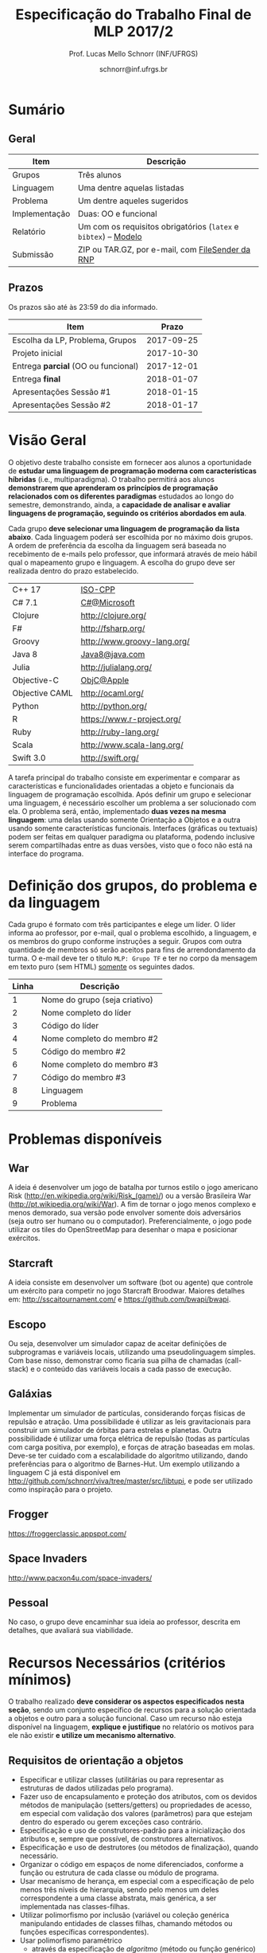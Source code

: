 # -*- coding: utf-8 -*-
# -*- mode: org -*-

#+Title: Especificação do Trabalho Final de MLP 2017/2
#+Author: Prof. Lucas Mello Schnorr (INF/UFRGS)
#+Date: schnorr@inf.ufrgs.br

#+LATEX_CLASS: article
#+LATEX_CLASS_OPTIONS: [10pt, a4paper]
#+LATEX_HEADER: \input{org-babel.tex}

#+OPTIONS: toc:nil
#+STARTUP: overview indent
#+TAGS: Lucas(L) noexport(n) deprecated(d)
#+EXPORT_SELECT_TAGS: export
#+EXPORT_EXCLUDE_TAGS: noexport

* Sumário

** Geral

| Item          | Descrição                                                    |
|---------------+--------------------------------------------------------------|
| Grupos        | Três alunos                                                  |
| Linguagem     | Uma  dentre aquelas listadas                                 |
| Problema      | Um dentre aqueles sugeridos                                  |
| Implementação | Duas: OO e funcional                                         |
| Relatório     | Um com os requisitos obrigatórios (=latex= e =bibtex=) -- [[https://github.com/schnorr/mlpreport][Modelo]] |
| Submissão     | ZIP ou TAR.GZ, por e-mail, com [[https://filesender.rnp.br/][FileSender da RNP]]             |

** Prazos

#+BEGIN_CENTER
Os prazos são até às 23:59 do dia informado.
#+END_CENTER

| Item                              |      Prazo |
|-----------------------------------+------------|
| Escolha da LP, Problema, Grupos   | 2017-09-25 |
| Projeto inicial                   | 2017-10-30 |
| Entrega *parcial* (OO ou funcional) | 2017-12-01 |
| Entrega *final*                     | 2018-01-07 |
| Apresentações Sessão #1           | 2018-01-15 |
| Apresentações Sessão #2           | 2018-01-17 |

* Visão Geral

O objetivo deste trabalho consiste em fornecer aos alunos a
oportunidade de *estudar uma linguagem de programação moderna com
características híbridas* (i.e., multiparadigma). O trabalho permitirá
aos alunos *demonstrarem que aprenderam os princípios de programação
relacionados com os diferentes paradigmas* estudados ao longo do
semestre, demonstrando, ainda, a *capacidade de analisar e avaliar
linguagens de programação, seguindo os critérios abordados em aula*.

Cada grupo *deve selecionar uma linguagem de programação da lista
abaixo*. Cada linguagem poderá ser escolhida por no máximo dois
grupos. A ordem de preferência da escolha da linguagem será baseada no
recebimento de e-mails pelo professor, que informará através de meio
hábil qual o mapeamento grupo e linguagem. A escolha do grupo deve ser
realizada dentro do prazo estabelecido.

| C++ 17         | [[https://isocpp.org/std/status][ISO-CPP]]                     |
| C# 7.1         | [[https://docs.microsoft.com/en-us/dotnet/csharp/whats-new/csharp-7-1][C#@Microsoft]]                |
| Clojure        | http://clojure.org/         |
| F#             | http://fsharp.org/          |
| Groovy         | http://www.groovy-lang.org/ |
| Java 8         | [[http://www.java.com/pt_BR/download/faq/java8.xml][Java8@java.com]]              |
| Julia          | http://julialang.org/       |
| Objective-C    | [[https://developer.apple.com/documentation/objectivec][ObjC@Apple]]                  |
| Objective CAML | http://ocaml.org/           |
| Python         | http://python.org/          |
| R              | https://www.r-project.org/  |
| Ruby           | http://ruby-lang.org/       |
| Scala          | http://www.scala-lang.org/  |
| Swift 3.0      | http://swift.org/           |

# | \textbf{Dart} (maiores detalhes em: \url{http://www.dartlang.org/})
# | \textbf{Erlang} (maiores detalhes em: \url{http://www.erlang.org/}) 
# | \textbf{Go} (maiores detalhes em: \url{http://golang.org/})
# | \textbf{Javascript} (maiores detalhes em: \url{http://en.wikipedia.org/wiki/JavaScript},\\ \url{http://en.wikipedia.org/wiki/ECMAScript})
# | Object Pascal 
# | \textbf{Open Swift}(maiores detalhes em: \url{http://developer.apple.com/swift},
# | \textbf{R} (maiores detalhes em: \url{http://www.r-project.org/})
# | Racket 
# | \textbf{Rust} (maiores detalhes em: \url{http://www.rust-lang.org/})

# Outras linguagens podem ser utilizadas, desde que possuam enfoque em
# funcional e fundamentalmente orientadas a objetos (para o segundo
# grupo). Caso o grupo opte por escolher outra linguagem, antes de
# fechar essa escolha, converse com o professor.

A tarefa principal do trabalho consiste em experimentar e comparar as
características e funcionalidades orientadas a objeto e funcionais da
linguagem de programação escolhida. Após definir um grupo e selecionar
uma linguagem, é necessário escolher um problema a ser solucionado com
ela.  O problema será, então, implementado *duas vezes na mesma
linguagem*: uma delas usando somente Orientação a Objetos e a outra
usando somente características funcionais. Interfaces (gráficas ou
textuais) podem ser feitas em qualquer paradigma ou plataforma,
podendo inclusive serem compartilhadas entre as duas versões, visto
que o foco não está na interface do programa.

* Definição dos grupos, do problema e da linguagem

Cada grupo é formato com três participantes e elege um líder. O líder
informa ao professor, por e-mail, qual o problema escolhido, a
linguagem, e os membros do grupo conforme instruções a seguir. Grupos
com outra quantidade de membros só serão aceitos para fins de
arrendondamento da turma. O e-mail deve ter o título =MLP: Grupo TF= e
ter no corpo da mensagem em texto puro (sem HTML) _somente_ os seguintes
dados.

| Linha | Descrição                     |
|-------+-------------------------------|
|     1 | Nome do grupo (seja criativo) |
|     2 | Nome completo do líder        |
|     3 | Código do líder               |
|     4 | Nome completo do membro #2    |
|     5 | Código do membro #2           |
|     6 | Nome completo do membro #3    |
|     7 | Código do membro #3           |
|     8 | Linguagem                     |
|     9 | Problema                      |



# %Após escolher a linguagem e o problema a ser resolvido, cada grupo
# deve preparar um documento informando: (i) problema a ser resolvido,
# dando detalhes de como pretende implementar a solução para o mesmo.

* Problemas disponíveis
** War

A ideia é desenvolver um jogo de batalha por turnos estilo o jogo
americano Risk (\url{http://en.wikipedia.org/wiki/Risk_(game)/}) ou a
versão Brasileira War (\url{http://pt.wikipedia.org/wiki/War}). A fim
de tornar o jogo menos complexo e menos demorado, sua versão pode
envolver somente dois adversários (seja outro ser humano ou o
computador). Preferencialmente, o jogo pode utilizar os tiles do
OpenStreetMap para desenhar o mapa e posicionar exércitos.

** MarioBrosAI                                                    :noexport:

A ideia consiste em desenvolver um software (bot ou agente) que
controle o personagem Mário Bros para o ambiente InfiniteMarioBros,
utilizado na [[http://julian.togelius.com/mariocompetition2009/][Mario AI Competition]]. O Mário deve coletar o maior número
de moedas no menor espaço de tempo, sem morrer.

** Starcraft

A ideia consiste em desenvolver um software (bot ou agente) que
controle um exército para competir no jogo Starcraft Broodwar. Maiores
detalhes em: http://sscaitournament.com/ e
https://github.com/bwapi/bwapi.

** BatalhaNaval                                                   :noexport:

O computador deve sortear uma configuração ao inicial do jogo, em que
estarão colocados num tabuleiro de tamanho 15x15 os seguintes itens: 4
submarinos (2 casas), 3 navios (3 casas) e 5 minas (1 casa cada). Em
cada jogada, o computador lê as coordenadas (linha e coluna) da casa
em que o usuário quer atingir e indica o resultado, ou seja, se
acertou na água ou em parte de um navio (navio inteiro se for uma
mina).  O jogo termina quando o usuário afundar toda a frota, ou
quando indicar que não quer continuar a jogar. Ao invés de solicitar
as coordenadas, você pode usar o mouse como entrada de dados.

** TowerDefence                                                   :noexport:

Neste tipo de jogo você precisa defender algum elemento ou posição na
tela, normalmente em algum cenário composto de uma ou mais estradas ou
caminhos que são percorridos por uma série de inimigos (por rounds). A
cada round você tem um saldo a gastar em torres ou elementos de defesa
(ou ainda em \url{upgrades}), que podem ser posicionados em locais
fixos ou abertos ao longo do cenário. Esses elementos de defesa devem
atacar os inimigos, destruindo-os antes que cheguem ao alvo. Cada
inimigo tem um poder de ataque, cura ou quantidade de vida específico,
o qual diminui cada vez que recebe algum tiro de defesa. Cada vez que
um inimigo é acertado ou morto, você ganha créditos. O jogo termina
quando uma quantidade x de inimigos chega no objetivo ou quando seu
ponto de defesa fica muito fraco. Maiores detalhes em:
\url{http://en.wikipedia.org/wiki/Tower_defense/}.

** Escopo

Ou seja, desenvolver um simulador capaz de aceitar definições de
subprogramas e variáveis locais, utilizando uma pseudolinguagem
simples. Com base nisso, demonstrar como ficaria sua pilha de chamadas
(call-stack) e o conteúdo das variáveis locais a cada passo de
execução.

** Galáxias

Implementar um simulador de partículas, considerando forças físicas de
repulsão e atração. Uma possibilidade é utilizar as leis
gravitacionais para construir um simulador de órbitas para estrelas e
planetas. Outra possibilidade é utilizar uma força elétrica de
repulsão (todas as partículas com carga positiva, por exemplo), e
forças de atração baseadas em molas. Deve-se ter cuidado com a
escalabilidade do algoritmo utilizando, dando preferências para o
algoritmo de Barnes-Hut. Um exemplo utilizando a linguagem C já está
disponível em http://github.com/schnorr/viva/tree/master/src/libtupi,
e pode ser utilizado como inspiração para o projeto.

** Frogger
https://froggerclassic.appspot.com/
** Space Invaders
http://www.pacxon4u.com/space-invaders/

** Pessoal

No caso, o grupo deve encaminhar sua ideia ao professor, descrita em
detalhes, que avaliará sua viabilidade.
* Recursos Necessários (critérios mínimos)

O trabalho realizado *deve considerar os aspectos especificados nesta
seção*, sendo um conjunto específico de recursos para a solução
orientada a objetos e outro para a solução funcional. Caso um recurso
não esteja disponível na linguagem, *explique e justifique* no relatório
os motivos para ele não existir *e utilize um mecanismo alternativo*.

** Requisitos de orientação a objetos

- Especificar e utilizar classes (utilitárias ou para representar as
  estruturas de dados utilizadas pelo programa).
- Fazer uso de encapsulamento e proteção dos atributos, com os devidos
  métodos de manipulação (setters/getters) ou propriedades de acesso,
  em especial com validação dos valores (parâmetros) para que estejam
  dentro do esperado ou gerem exceções caso contrário.
- Especificação e uso de construtores-padrão para a inicialização dos
  atributos e, sempre que possível, de construtores alternativos.
- Especificação e uso de destrutores (ou métodos de finalização),
  quando necessário.
- Organizar o código em espaços de nome diferenciados, conforme a
  função ou estrutura de cada classe ou módulo de programa.
- Usar mecanismo de herança, em especial com a especificação de pelo
  menos três níveis de hierarquia, sendo pelo menos um deles
  correspondente a uma classe abstrata, mais genérica, a ser
  implementada nas classes-filhas.
- Utilizar polimorfismo por inclusão (variável ou coleção genérica
  manipulando entidades de classes filhas, chamando métodos ou funções
  específicas correspondentes).
- Usar polimorfismo paramétrico
  - através da especificação de \textit{algoritmo} (método ou função
    genérico) utilizando o recurso oferecido pela linguagem (i.e.,
    generics, templates ou similar)
  - e da especificação de \textit{estrutura de dados} genérica
    utilizando o recurso oferecido pela linguagem.
- Usar polimorfismo por sobrecarga (vale construtores alternativos).
- Especificar e usar delegates.      
   
** Recursos para a solução funcional
- Priorizar o uso de elementos imutáveis e funções puras (por exemplo,
  sempre precisar manipular listas, criar uma nova e não modificar a
  original, seja por recursão ou através de funções de ordem maior).
- Especificar e usar funções não nomeadas (ou lambda).
- Especificar e usar funções que usem currying.
- Especificar funções que utilizem pattern matching ao máximo, na sua
  definição.
- Especificar e usar funções de ordem superior (maior) criadas pelo
  programador.
- Usar funções de ordem maior prontas (p.ex., map, reduce, foldr/foldl
  ou similares).
- Especificar e usar funções como elementos de 1ª ordem.    
- Usar recursão como mecanismo de iteração (pelo menos em funções de
  ordem superior que manipulem listas).
  
** Recursos de processamento paralelo e distribuído               :noexport:
- Definição, uso e gerência de streams (de preferência, com recursos
  funcionais, i.e., funções de alta ordem e anônimas) para o
  processamento de dados
- Definição, uso e gerência de unidades (threads, módulos, classes,
  métodos, funções, trechos ou instruções) de execução concorrente e o
  seu sincronismo
- Definição, uso e gerência de regiões críticas (variáveis, arrays,
  coleções ou similares)

* Relatório

O grupo deve apresentar um relatório técnico com os itens descritos
abaixo. O relatório deve ser escrito utilizando a linguagem de
marcação =LaTeX=. O modelo do relatório pode ser obtido aqui:
- https://github.com/schnorr/mlpreport

Segue a lista dos itens obrigatórios para o relatório:

1. Capa: com identificação do grupo, da linguagem e do problema escolhidos.
2. Visão geral da Linguagem: Apresentação da linguagem escolhida,
   descrevendo suas características, fundamentos, funcionalidades,
   benefícios e principais aplicações (inclusive com discussão de sua
   aplicabilidade em questões práticas).
   # %\item {\bf Tutorial}. Demonstração dos aspectos descritos na seção
   # anterior das implementações. Elaborar um exemplo para cada quesito
   # e explicá-lo, traçando comentários positivos ou negativos (usando
   # como base os critérios de avaliação de linguagens de programação
   # discutidos nas primeiras aulas). Se possível, fazer paralelo com
   # outra linguagem mais tradicional (que implemente ou não o recurso
   # em questão de forma melhor ou pior).
3. Análise Crítica: uma análise crítica da linguagem estudada,
   envolvendo uma tabela com os critérios e propriedades estudados em
   aula (i.e. simplicidade, ortogonalidade, expressividade,
   adequabilidade e variedade de estruturas de controle, mecanismos de
   definição de tipos, suporte a abstração de dados e de processos,
   modelo de tipos, portabilidade, reusabilidade, suporte e
   documentação, tamanho de código, generalidade, eficiência e custo,
   e outros que o grupo achem convenientes), com notas/valores
   justificados (ilustrando com exemplos utilizados no código ou
   descrevendo situações que contariam como pontos favoráveis ou
   desfavoráveis para cada critério ou propriedade). Indicar qual
   paradigma foi mais adequado para resolver o problema e por que.
4. Conclusão: descrevendo as facilidades e dificuldades encontradas,
   benefícios, problemas e limitações da linguagem estudada.
5. Referências: todo material consultado, incluindo livros, artigos,
   páginas na Internet, etc., que tenha relação com o
   assunto. Elaborar a lista usando =bibtex=.

Não serão aceitos trabalhos com indícios de plágio (cópia integral ou
parcial de outros trabalhos). Utilizar trechos e exemplos, mesmo que
em forma de paráfrase, é permitido e estimulado, desde que a menção
(citação) ao autor do original seja feita corretamente.

* Boas práticas

Sugere-se uma lista de boas práticas para a execução deste
trabalho.

- GIT: para gerenciar o desenvolvimento em grupo e manter um
  repositório único de código, permitindo não só gerenciar versões,
  mas também controlar a contribuição de cada participante.
- Máquina Virtual: para que você possa configurar todas as
  bibliotecas, plug-ins e componentes necessários para o
  desenvolvimento e a execução de seu software.

* Etapas de Entrega

Todas as etapas de entrega deverão ser encaminhados até a data
estipulada pelo professor por e-mail. As entregas devem ser realizadas
através de um arquivo compactado (ZIP ou TAR.GZ), contendo o relatório
(em PDF) e os códigos-fontes desenvolvidos (não incluir os códigos
binários). Utilize o serviço [[http://filesender.rnp.br][FileSender da RNP]] para envio de arquivos
grandes, mediante login utilizando o cartão do aluno da UFRGS.

** Projeto Inicial

O *projeto inicial*, uma etapa obrigatória, deve vir acompanhada apenas
da capa, introdução e da apresentação da linguagem escolhida e do
problema. Sugere-se que uma estrutura completa do relatório já esteja
igualmente presente.

** Entrega Parcial

A *entrega parcial*, uma etapa obrigatória, deve vir acompanhada da
implementação e relatório a respeito da solução utilizando um dos
paradigmas (OO ou funcional), a critério do grupo. O professor
utilizará esta oportunidade para formar um parecer rápido do relatório
e da implementação; sugerindo ao grupo melhorias caso necessário.

* Apresentação

A apresentação do trabalho prático será feita diante da turma e do
professor nas aulas especificadas no cronograma da disciplina. Cada
grupo terá 10 minutos para a apresentação. Dentro desse tempo, os
alunos deverão: apresentar o problema, apresentar a linguagem
escolhida para a implementação, apresentar quais foram as vantagens e
desvantagens da abordagem OO e da funcional para a implementação da
solução do problema e, por fim, fazer uma breve demonstração. O
professor fará perguntas pontuais direcionadas para cada um dos
membros do grupo. A apresentação faz parte da nota. Pontualidade
também.

* Avaliação

A avaliação geral do trabalho incluirá os seguintes critérios:
desenvolvimento e detalhamento dos itens do relatório, aplicação dos
conceitos de programação estudados, utilização correta dos recursos da
linguagem escolhida, correção, legibilidade, confiabilidade e
originalidade, uso de referências, formatação e estilo do
texto. Outros aspectos de avaliação poderão ser incluídos a critério
do professor. O peso deste trabalho corresponde ao valor especificado
no plano da disciplina disponível na plataforma de apoio pedagógico.

*Atenção*: conforme instruções presentes no plano de ensino da
disciplina, todas as etapas do trabalho devem ser cumpridas para que a
sua nota de trabalho seja contabilizada!
